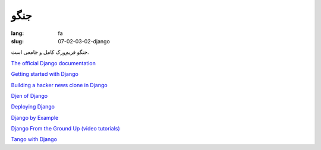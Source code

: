 جنگو
#########

:lang: fa
:slug: 07-02-03-02-django

جنگو فریم‌ورک کامل و جامعی است.

.. class:: text-left

`The official Django documentation <https://docs.djangoproject.com/en/1.5/>`_

.. class:: text-left

`Getting started with Django <http://gettingstartedwithdjango.com/>`_

.. class:: text-left

`Building a hacker news clone in Django <http://arunrocks.com/building-a-hacker-news-clone-in-django-part-1/>`_

.. class:: text-left

`Djen of Django <http://agiliq.com/books/djenofdjango/>`_

.. class:: text-left

`Deploying Django <http://www.rdegges.com/deploying-django/>`_

.. class:: text-left

`Django by Example <http://www.lightbird.net/dbe/>`_

.. class:: text-left

`Django From the Ground Up (video tutorials) <http://showmedo.com/videotutorials/series?name=PPN7NA155>`_

.. class:: text-left

`Tango with Django <http://www.tangowithdjango.com/book/>`_

